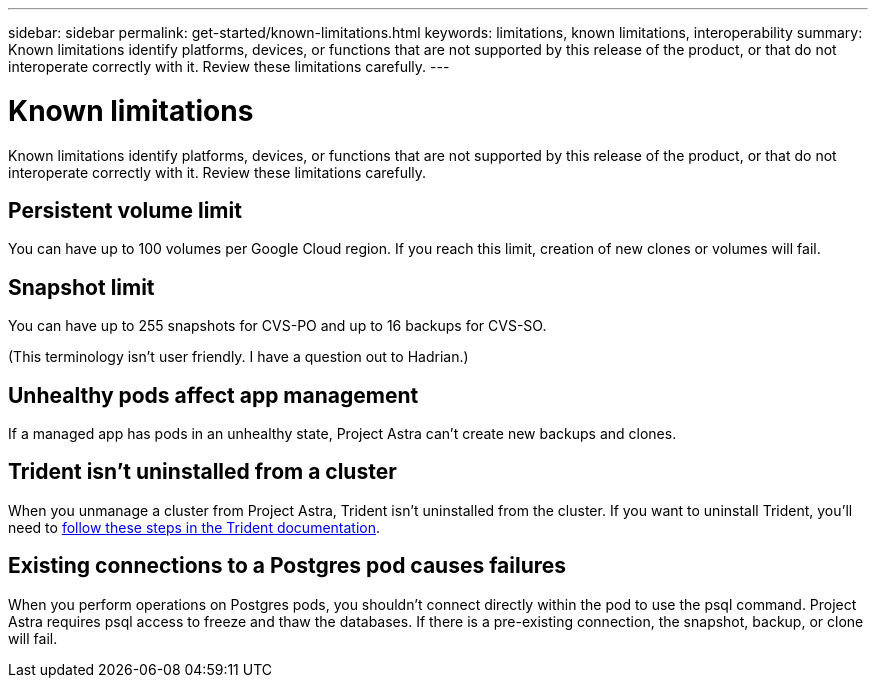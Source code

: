---
sidebar: sidebar
permalink: get-started/known-limitations.html
keywords: limitations, known limitations, interoperability
summary: Known limitations identify platforms, devices, or functions that are not supported by this release of the product, or that do not interoperate correctly with it. Review these limitations carefully.
---

= Known limitations
:hardbreaks:
:icons: font
:imagesdir: ../media/get-started/

Known limitations identify platforms, devices, or functions that are not supported by this release of the product, or that do not interoperate correctly with it. Review these limitations carefully.

== Persistent volume limit

You can have up to 100 volumes per Google Cloud region. If you reach this limit, creation of new clones or volumes will fail.

== Snapshot limit

You can have up to 255 snapshots for CVS-PO and up to 16 backups for CVS-SO.

(This terminology isn't user friendly. I have a question out to Hadrian.)

== Unhealthy pods affect app management

If a managed app has pods in an unhealthy state, Project Astra can't create new backups and clones.

== Trident isn't uninstalled from a cluster

When you unmanage a cluster from Project Astra, Trident isn't uninstalled from the cluster. If you want to uninstall Trident, you'll need to https://netapp-trident.readthedocs.io/en/stable-v20.04/kubernetes/operations/tasks/managing.html#uninstalling-trident[follow these steps in the Trident documentation^].

== Existing connections to a Postgres pod causes failures

When you perform operations on Postgres pods, you shouldn't connect directly within the pod to use the psql command. Project Astra requires psql access to freeze and thaw the databases. If there is a pre-existing connection, the snapshot, backup, or clone will fail.
